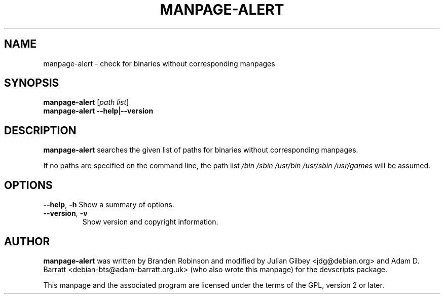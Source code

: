 .TH MANPAGE-ALERT 1 "Debian Utilities" "DEBIAN" \" -*- nroff -*-
.SH NAME
manpage-alert \- check for binaries without corresponding manpages
.SH SYNOPSIS
\fBmanpage-alert\fR [\fIpath list\fR]
.br
\fBmanpage-alert \-\-help\fR|\fB\-\-version\fR
.SH DESCRIPTION
\fBmanpage-alert\fR searches the given list of paths for binaries without 
corresponding manpages.
.P
If no paths are specified on the command line, the path list
\fI/bin /sbin /usr/bin /usr/sbin /usr/games\fR will be assumed.
.SH OPTIONS
.BR \-\-help ", " \-h
Show a summary of options.
.TP
.BR \-\-version ", " \-v
Show version and copyright information.
.SH AUTHOR
\fBmanpage-alert\fR was written by Branden Robinson and modified by
Julian Gilbey <jdg@debian.org> and Adam D. Barratt 
<debian\-bts@adam\-barratt.org.uk> (who also wrote this manpage) for the 
devscripts package.
.P
This manpage and the associated program are licensed under the terms of 
the GPL, version 2 or later.

